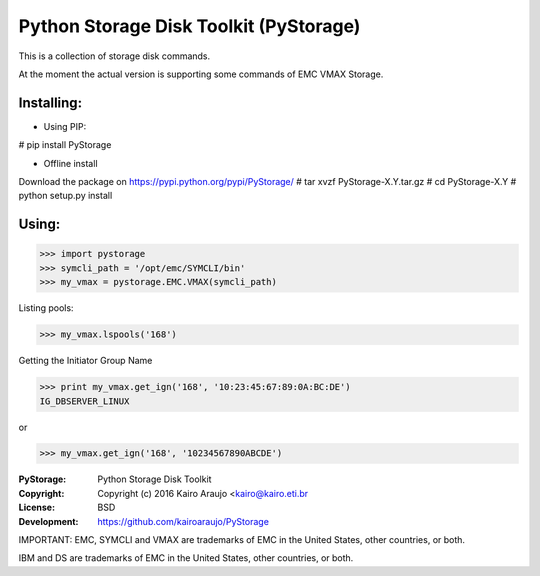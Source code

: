 Python Storage Disk Toolkit (PyStorage)
=======================================

This is a collection of storage disk commands.

At the moment the actual version is supporting some commands of EMC VMAX
Storage.

Installing:
-----------

- Using PIP:

# pip install PyStorage

- Offline install
Download the package on https://pypi.python.org/pypi/PyStorage/
# tar xvzf PyStorage-X.Y.tar.gz
# cd PyStorage-X.Y
# python setup.py install

Using:
------

>>> import pystorage
>>> symcli_path = '/opt/emc/SYMCLI/bin'
>>> my_vmax = pystorage.EMC.VMAX(symcli_path)

Listing pools:

>>> my_vmax.lspools('168')

Getting the Initiator Group Name

>>> print my_vmax.get_ign('168', '10:23:45:67:89:0A:BC:DE')
IG_DBSERVER_LINUX

or

>>> my_vmax.get_ign('168', '10234567890ABCDE')




:PyStorage:   Python Storage Disk Toolkit
:Copyright:   Copyright (c) 2016  Kairo Araujo <kairo@kairo.eti.br
:License:     BSD
:Development: https://github.com/kairoaraujo/PyStorage

IMPORTANT:
EMC, SYMCLI and VMAX are trademarks of EMC in the United States, other
countries, or both.

IBM and DS are trademarks of EMC in the United States, other countries, or both.




